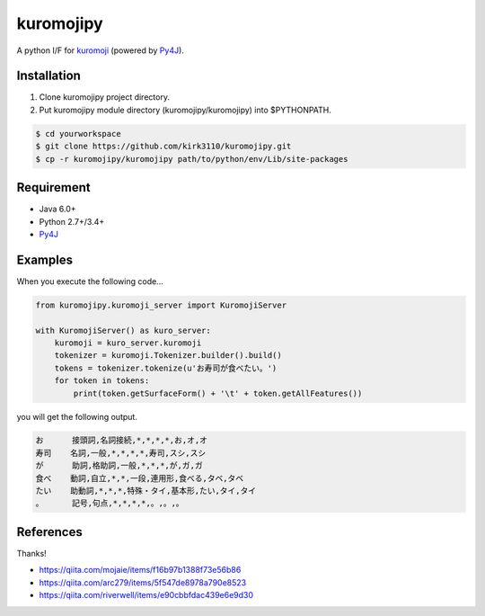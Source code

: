 kuromojipy
===========

A python I/F for `kuromoji <https://github.com/downloads/atilika/kuromoji>`_ (powered by `Py4J <https://github.com/bartdag/py4j>`_).


Installation
------------

1) Clone kuromojipy project directory.

2) Put kuromojipy module directory (kuromojipy/kuromojipy) into $PYTHONPATH.

.. code-block:: bash

    $ cd yourworkspace
    $ git clone https://github.com/kirk3110/kuromojipy.git
    $ cp -r kuromojipy/kuromojipy path/to/python/env/Lib/site-packages


Requirement
-----------
- Java 6.0+
- Python 2.7+/3.4+
- `Py4J <https://github.com/bartdag/py4j>`_


Examples
--------

When you execute the following code...

.. code-block:: python

    from kuromojipy.kuromoji_server import KuromojiServer

    with KuromojiServer() as kuro_server:
        kuromoji = kuro_server.kuromoji
        tokenizer = kuromoji.Tokenizer.builder().build()
        tokens = tokenizer.tokenize(u'お寿司が食べたい。')
        for token in tokens:
            print(token.getSurfaceForm() + '\t' + token.getAllFeatures())

you will get the following output.

.. code-block::

    お      接頭詞,名詞接続,*,*,*,*,お,オ,オ
    寿司    名詞,一般,*,*,*,*,寿司,スシ,スシ
    が      助詞,格助詞,一般,*,*,*,が,ガ,ガ
    食べ    動詞,自立,*,*,一段,連用形,食べる,タベ,タベ
    たい    助動詞,*,*,*,特殊・タイ,基本形,たい,タイ,タイ
    。      記号,句点,*,*,*,*,。,。,。

References
-----------

Thanks!

- https://qiita.com/mojaie/items/f16b97b1388f73e56b86
- https://qiita.com/arc279/items/5f547de8978a790e8523
- https://qiita.com/riverwell/items/e90cbbfdac439e6e9d30
